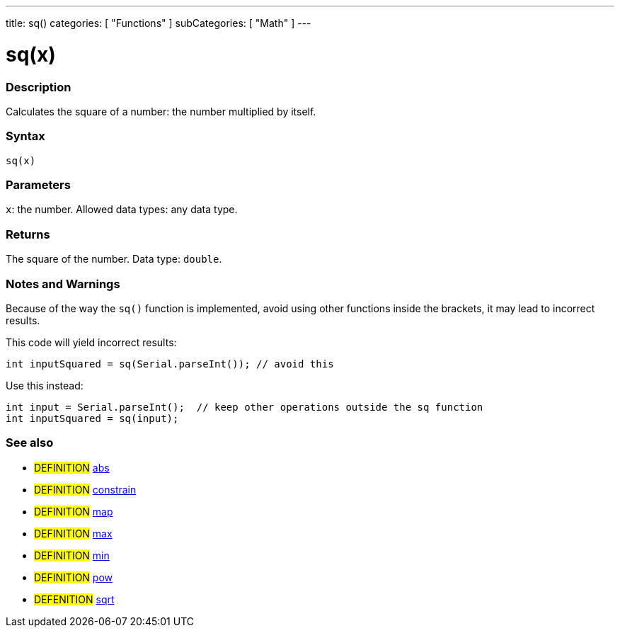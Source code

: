 ---
title: sq()
categories: [ "Functions" ]
subCategories: [ "Math" ]
---





= sq(x)


// OVERVIEW SECTION STARTS
[#overview]
--

[float]
=== Description
Calculates the square of a number: the number multiplied by itself.
[%hardbreaks]


[float]
=== Syntax
`sq(x)`


[float]
=== Parameters
`x`: the number. Allowed data types: any data type.


[float]
=== Returns
The square of the number. Data type: `double`.

--
// OVERVIEW SECTION ENDS


// HOW TO USE SECTION STARTS
[#howtouse]
--

[float]
=== Notes and Warnings
Because of the way the `sq()` function is implemented, avoid using other functions inside the brackets, it may lead to incorrect results.

This code will yield incorrect results:
[source,arduino]
----
int inputSquared = sq(Serial.parseInt()); // avoid this
----

Use this instead:
[source,arduino]
----
int input = Serial.parseInt();  // keep other operations outside the sq function
int inputSquared = sq(input);
----
[%hardbreaks]

--
// HOW TO USE SECTION ENDS


// SEE ALSO SECTION
[#see_also]
--

[float]
=== See also

[role="definition"]
* #DEFINITION# link:../../../variables/data-types/abs[abs]
* #DEFINITION# link:../../../variables/data-types/constrain[constrain]
* #DEFINITION# link:../../../variables/data-types/map[map]
* #DEFINITION# link:../../../variables/data-types/max[max]
* #DEFINITION# link:../../../variables/data-types/min[min]
* #DEFINITION# link:../../../variables/data-types/pow[pow]
* #DEFENITION# link:../../../variables/data-types/sqrt[sqrt]

--
// SEE ALSO SECTION ENDS
